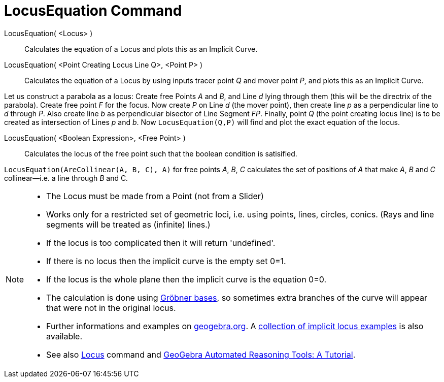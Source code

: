 = LocusEquation Command
:page-en: commands/LocusEquation
ifdef::env-github[:imagesdir: /en/modules/ROOT/assets/images]

LocusEquation( <Locus> )::
  Calculates the equation of a Locus and plots this as an Implicit Curve.
LocusEquation( <Point Creating Locus Line Q>, <Point P> )::
  Calculates the equation of a Locus by using inputs tracer point _Q_ and mover point _P_, and plots this as an Implicit
  Curve.

[EXAMPLE]
====

Let us construct a parabola as a locus: Create free Points _A_ and _B_, and Line _d_ lying through them (this will be
the directrix of the parabola). Create free point _F_ for the focus. Now create _P_ on Line _d_ (the mover point), then
create line _p_ as a perpendicular line to _d_ through _P_. Also create line _b_ as perpendicular bisector of Line
Segment _FP_. Finally, point _Q_ (the point creating locus line) is to be created as intersection of Lines _p_ and _b_.
Now `++LocusEquation(Q,P)++` will find and plot the exact equation of the locus.

====

LocusEquation( <Boolean Expression>, <Free Point> )::
  Calculates the locus of the free point such that the boolean condition is satisified.

[EXAMPLE]
====

`++LocusEquation(AreCollinear(A, B, C), A)++` for free points _A_, _B_, _C_ calculates the set of positions of _A_ that
make _A_, _B_ and _C_ collinear—i.e. a line through _B_ and C__.__

====

[NOTE]
====

* The Locus must be made from a Point (not from a Slider)
* Works only for a restricted set of geometric loci, i.e. using points, lines, circles, conics. (Rays and line segments
will be treated as (infinite) lines.)
* If the locus is too complicated then it will return 'undefined'.
* If there is no locus then the implicit curve is the empty set 0=1.
* If the locus is the whole plane then the implicit curve is the equation 0=0.
* The calculation is done using http://en.wikipedia.org/wiki/Gr%C3%B6bner_basis[Gröbner bases], so sometimes extra
branches of the curve will appear that were not in the original locus.
* Further informations and examples on https://www.geogebra.org/m/KZVzqVEM[geogebra.org]. A
https://www.geogebra.org/m/mbXQuvUV[collection of implicit locus examples] is also available.
* See also xref:/commands/Locus.adoc[Locus] command and
https://github.com/kovzol/gg-art-doc/tree/master/pdf/english.pdf[GeoGebra Automated Reasoning Tools: A Tutorial].

====
